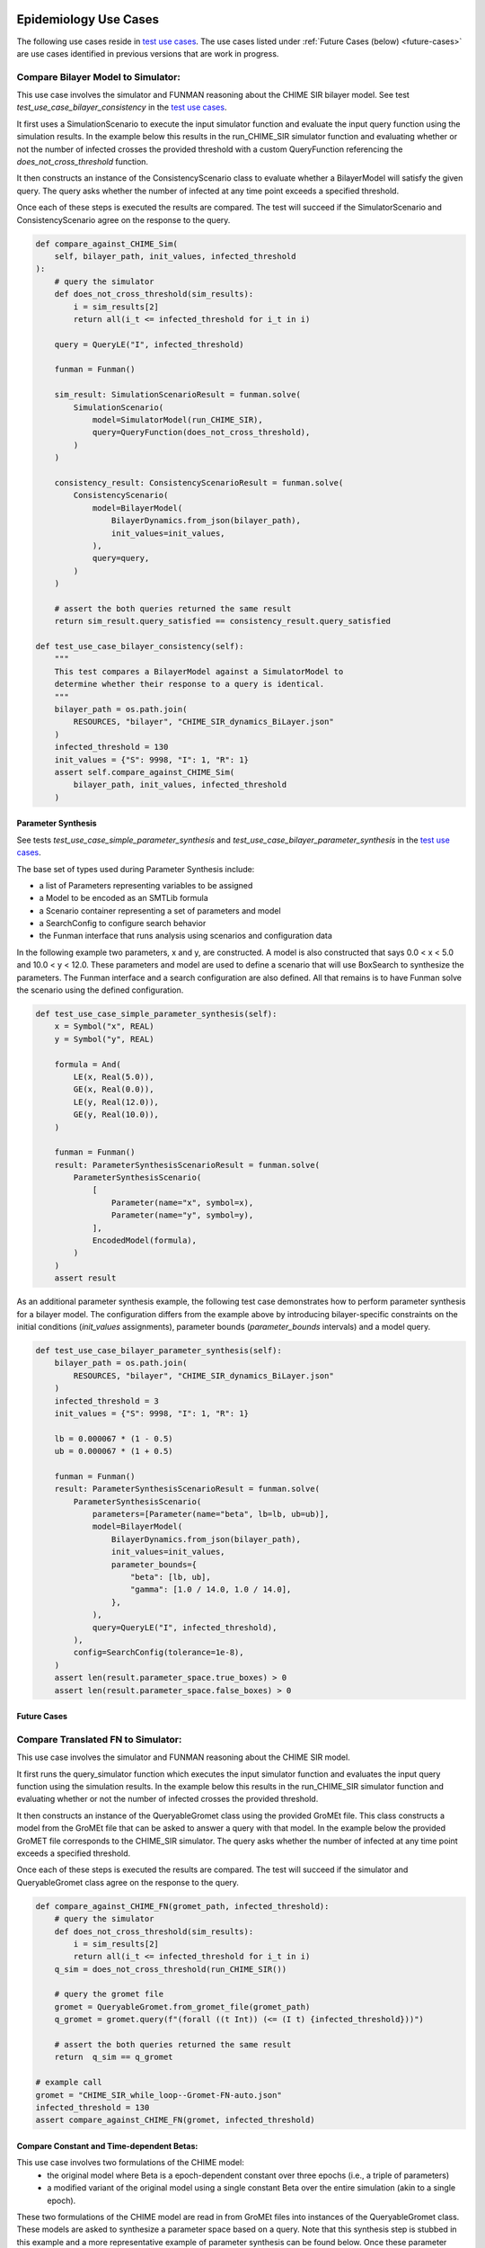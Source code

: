 Epidemiology Use Cases
======================

.. _test use cases: https://github.com/ml4ai/funman/tree/main/test/test_use_cases.py

The following use cases reside in `test use cases`_.  The use cases listed under :ref:`Future Cases (below) <future-cases>` are use cases identified in previous versions that are work in progress.

Compare Bilayer Model to Simulator:
^^^^^^^^^^^^^^^^^^^^^^^^^^^^^^^^^^^

This use case involves the simulator and FUNMAN reasoning about the CHIME
SIR bilayer model.  See test `test_use_case_bilayer_consistency` in the `test use cases`_.

It first uses a SimulationScenario to execute the input simulator
function and evaluate the input query function using the simulation results.
In the example below this results in the run_CHIME_SIR simulator function and
evaluating whether or not the number of infected crosses the provided threshold with a custom QueryFunction referencing the `does_not_cross_threshold` function.

It then constructs an instance of the ConsistencyScenario class to evaluate whether a BilayerModel will satisfy the given query. The query asks whether the
number of infected at any time point exceeds a specified threshold.

Once each of these steps is executed the results are compared. The test will
succeed if the SimulatorScenario and ConsistencyScenario agree on the response to the query.

.. code-block:: py

    def compare_against_CHIME_Sim(
        self, bilayer_path, init_values, infected_threshold
    ):
        # query the simulator
        def does_not_cross_threshold(sim_results):
            i = sim_results[2]
            return all(i_t <= infected_threshold for i_t in i)

        query = QueryLE("I", infected_threshold)

        funman = Funman()

        sim_result: SimulationScenarioResult = funman.solve(
            SimulationScenario(
                model=SimulatorModel(run_CHIME_SIR),
                query=QueryFunction(does_not_cross_threshold),
            )
        )

        consistency_result: ConsistencyScenarioResult = funman.solve(
            ConsistencyScenario(
                model=BilayerModel(
                    BilayerDynamics.from_json(bilayer_path),
                    init_values=init_values,
                ),
                query=query,
            )
        )

        # assert the both queries returned the same result
        return sim_result.query_satisfied == consistency_result.query_satisfied

    def test_use_case_bilayer_consistency(self):
        """
        This test compares a BilayerModel against a SimulatorModel to
        determine whether their response to a query is identical.
        """
        bilayer_path = os.path.join(
            RESOURCES, "bilayer", "CHIME_SIR_dynamics_BiLayer.json"
        )
        infected_threshold = 130
        init_values = {"S": 9998, "I": 1, "R": 1}
        assert self.compare_against_CHIME_Sim(
            bilayer_path, init_values, infected_threshold
        )

Parameter Synthesis
-------------------

See tests `test_use_case_simple_parameter_synthesis` and `test_use_case_bilayer_parameter_synthesis` in the `test use cases`_.

The base set of types used during Parameter Synthesis include:

- a list of Parameters representing variables to be assigned
- a Model to be encoded as an SMTLib formula 
- a Scenario container representing a set of parameters and model
- a SearchConfig to configure search behavior
- the Funman interface that runs analysis using scenarios and configuration data

In the following example two parameters, x and y, are constructed. A model is 
also constructed that says 0.0 < x < 5.0 and 10.0 < y < 12.0. These parameters
and model are used to define a scenario that will use BoxSearch to synthesize
the parameters. The Funman interface and a search configuration are also 
defined. All that remains is to have Funman solve the scenario using the defined
configuration.

.. code-block:: py
    
    def test_use_case_simple_parameter_synthesis(self):
        x = Symbol("x", REAL)
        y = Symbol("y", REAL)

        formula = And(
            LE(x, Real(5.0)),
            GE(x, Real(0.0)),
            LE(y, Real(12.0)),
            GE(y, Real(10.0)),
        )

        funman = Funman()
        result: ParameterSynthesisScenarioResult = funman.solve(
            ParameterSynthesisScenario(
                [
                    Parameter(name="x", symbol=x),
                    Parameter(name="y", symbol=y),
                ],
                EncodedModel(formula),
            )
        )
        assert result

As an additional parameter synthesis example, the following test case demonstrates how to perform parameter synthesis for a bilayer model.  The configuration differs from the example above by introducing bilayer-specific constraints on the initial conditions (`init_values` assignments), parameter bounds (`parameter_bounds` intervals) and a model query.

.. code-block:: py

    def test_use_case_bilayer_parameter_synthesis(self):
        bilayer_path = os.path.join(
            RESOURCES, "bilayer", "CHIME_SIR_dynamics_BiLayer.json"
        )
        infected_threshold = 3
        init_values = {"S": 9998, "I": 1, "R": 1}

        lb = 0.000067 * (1 - 0.5)
        ub = 0.000067 * (1 + 0.5)

        funman = Funman()
        result: ParameterSynthesisScenarioResult = funman.solve(
            ParameterSynthesisScenario(
                parameters=[Parameter(name="beta", lb=lb, ub=ub)],
                model=BilayerModel(
                    BilayerDynamics.from_json(bilayer_path),
                    init_values=init_values,
                    parameter_bounds={
                        "beta": [lb, ub],
                        "gamma": [1.0 / 14.0, 1.0 / 14.0],
                    },
                ),
                query=QueryLE("I", infected_threshold),
            ),
            config=SearchConfig(tolerance=1e-8),
        )
        assert len(result.parameter_space.true_boxes) > 0 
        assert len(result.parameter_space.false_boxes) > 0 



.. _future-cases:

Future Cases
------------

Compare Translated FN to Simulator:
^^^^^^^^^^^^^^^^^^^^^^^^^^^^^^^^^^^

This use case involves the simulator and FUNMAN reasoning about the CHIME
SIR model.

It first runs the query_simulator function which executes the input simulator
function and evaluates the input query function using the simulation results.
In the example below this results in the run_CHIME_SIR simulator function and
evaluating whether or not the number of infected crosses the provided threshold.

It then constructs an instance of the QueryableGromet class using the provided
GroMEt file. This class constructs a model from the GroMEt file that can be
asked to answer a query with that model. In the example below the provided
GroMET file corresponds to the CHIME_SIR simulator. The query asks whether the
number of infected at any time point exceeds a specified threshold.

Once each of these steps is executed the results are compared. The test will
succeed if the simulator and QueryableGromet class agree on the response to the
query.

.. code-block::

    def compare_against_CHIME_FN(gromet_path, infected_threshold):
        # query the simulator
        def does_not_cross_threshold(sim_results):
            i = sim_results[2]
            return all(i_t <= infected_threshold for i_t in i)
        q_sim = does_not_cross_threshold(run_CHIME_SIR())

        # query the gromet file
        gromet = QueryableGromet.from_gromet_file(gromet_path)
        q_gromet = gromet.query(f"(forall ((t Int)) (<= (I t) {infected_threshold}))")

        # assert the both queries returned the same result
        return  q_sim == q_gromet

    # example call
    gromet = "CHIME_SIR_while_loop--Gromet-FN-auto.json"
    infected_threshold = 130
    assert compare_against_CHIME_FN(gromet, infected_threshold)


Compare Constant and Time-dependent Betas:
------------------------------------------

This use case involves two formulations of the CHIME model:
  - the original model where Beta is a epoch-dependent constant over three
    epochs (i.e., a triple of parameters)
  - a modified variant of the original model using a single constant Beta over
    the entire simulation (akin to a single epoch).

These two formulations of the CHIME model are read in from GroMEt files into
instances of the QueryableGromet class. These models are asked to synthesize a
parameter space based on a query. Note that this synthesis step is stubbed in
this example and a more representative example of parameter synthesis can be
found below. Once these parameter spaces are synthesized the example then
compares the models by determining that the respective spaces of feasible
parameter values intersect.

.. code-block::

    def test_parameter_synthesis():
    ############################ Prepare Models ####################################
    # read in the gromet files
    # GROMET_FILE_1 is the original GroMEt extracted from the simulator
    # It sets N_p = 3 and n_days = 20, resulting in three epochs of 0, 20, and 20 days
    gromet_org = QueryableGromet.from_gromet_file(GROMET_FILE_1)
    # GROMET_FILE_2 modifes sets N_p = 2 and n_days = 40, resulting in one epoch of 40 days
    gromet_sub = QueryableGromet.from_gromet_file(GROMET_FILE_2)
    # Scenario query threshold
    infected_threshold = 130

    ############################ Evaluate Models ###################################
    # some test query
    query f"(forall ((t Int)) (<= (I t) {infected_threshold}))"
    # get parameter space for the original (3 epochs)
    ps_b1_b2_b3 = gromet_org.synthesize_parameters(query)
    # get parameter space for the constant beta variant
    ps_bc = gromet_sub.synthesize_parameters(query)

    ############################ Compare Models ####################################
    # construct special parameter space where parameters are equal
    ps_eq = ParameterSpace.construct_all_equal(ps_b1_b2_b3)
    # intersect the original parameter space with the ps_eq to get the
    # valid parameter space where (b1 == b2 == b3)
    ps = ParameterSpace.intersect(ps_b1_b2_b3, ps_eq)
    # assert the parameters spaces for the original and the constant beta
    # variant are the same
    assert(ParameterSpace.compare(ps_bc, ps))


Compare Bi-Layer Model to Bi-Layer Simulator:
---------------------------------------------

This use case compares the simulator and FUNMAN reasoning about the CHIME
SIR model.

It first runs the query_simulator function which executes the input simulator
function and evaluates the input query function using the simulation results.
In the example below this results in the run_CHIME_SIR_BL simulator function and
evaluating whether or not the number of infected crosses the provided threshold.

It then constructs an instance of the QueryableBilayer class using the provided
bilayer file. This class constructs a model from the bilayer file that can be
asked to answer a query with that model. In the example below the provided
bilayer file corresponds to the CHIME_SIR simulator. The query asks whether the
number of infected at any time point exceeds a specified threshold.

Once each of these steps is executed the results are compared. The test will
succeed if the simulator and QueryableBilayer class agree on the response to the
query.

.. code-block::

    def compare_against_CHIME_bilayer(bilayer_file, infected_threshold):
        # query the simulator
        def does_not_cross_threshold(sim_results):
            i = sim_results[1]
            return (i <= infected_threshold)
        q_sim = does_not_cross_threshold(run_CHIME_SIR_BL())
        print("q_sim", q_sim)

        # query the bilayer file
        bilayer = QueryableBilayer.from_file(bilayer_file)
        q_bilayer = bilayer.query(f"(i <= infected_threshold)")
        print("q_bilayer", q_bilayer)

        # assert the both queries returned the same result
        return  q_sim == q_bilayer

    # example call
    bilayer_file = "CHIME_SIR_dynamics_BiLayer.json"
    infected_threshold = 130
    assert compare_against_CHIME_bilayer(bilayer_file, infected_threshold)

Climate Use Cases
======================

.. _pde as petri: https://github.com/ml4ai/funman/tree/main/notebooks/pde_as_petrinet.ipynb
.. _pde to petri translation: https://github.com/ml4ai/funman/tree/main/auxiliary_packages/pde2petri/doc/discretization/main.pdf
.. _advection: https://www.uni-muenster.de/imperia/md/content/physik_tp/lectures/ws2016-2017/num_methods_i/advection.pdf

We developed use cases for climate models by translating the climate models into petri nets.  The use cases involve both consistency and parameter synthesis problems.  The notebook `pde to petri`_ demonstrates scenarios for the Halfar ice dome and advection models.  The methodology for translating the PDE models into petri nets is described in the `pde to petri translation`_ documentation.

Identify Parameters for Halfar Ice Model
^^^^^^^^^^^^^^^^^^^^^^^^^^^^^^^^^^^^^^^^

We developed two formulations of the Halfar Ice dome model that used one-sided or centered differential expressions to compare alternative discretization strategies.  We found that the centered differential expressions are able to model the ice dome change symmetrically and the one-sided differentials led to asymmetric change.  This motivates the use of FUNMAN to investigate the stability of different discretization schemes.  
 
Compare Discretization Methods for PDEs with the Advection Model
^^^^^^^^^^^^^^^^^^^^^^^^^^^^^^^^^^^^^^^^^^^^^^^^^^^^^^^^^^^^^^^^

In the case of the Advection Equation, we are able to observe phenomena that is expected from the literature [`advection`_]. For example, for the equation ∂h/∂t + a * ∂h/∂x = 0 where a > 0, we expect different results depending on the choice of discretization.  Since both the solution and stability behavior is known, our next steps will be to validate FUNMAN’s parameter synthesis by comparing FUNMAN’s calculated valid parameter ranges for the advection equation to what is known in the literature in the forward, centered, and backward difference scheme cases.  FUNMAN was able discover how the forward difference scheme violates the non-negativity constraints we placed upon the model, and that the backward scheme does not.  

The following figure (gif) animates a time series computed by FUNMAN for the two dimensional advection equation where the boundary condition is zero for all locations and times.  The initial state models  a dome-like energy variable “a” over a 5x5 grid.  FUNMAN identifies a parameter value “u” that satisfies several constraints. The constraints are that “u” is in [0.5, 1], and that “a” is non-negative for all time steps and locations.  FUNMAN solves this problem with a petri net encoding of the discretized PDE, using a backward derivative for the spatial dimensions and a forward derivative for the temporal dimension.  The solution animated below assigns u = 0.5 and corresponds to a positive velocity that moves the energy in the positive direction in each dimension and diffusion.  The AMR for this instance is available through the ASKEM Model-Representation repo. 
